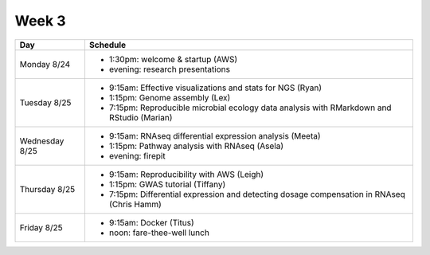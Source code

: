 Week 3
======

===============  =============================================================
Day              Schedule
===============  =============================================================
Monday 8/24      * 1:30pm: welcome & startup (AWS)
                 * evening: research presentations

Tuesday 8/25     * 9:15am: Effective visualizations and stats for NGS (Ryan)
                 * 1:15pm: Genome assembly (Lex)
                 * 7:15pm: Reproducible microbial ecology data analysis
                   with RMarkdown and RStudio (Marian)

Wednesday 8/25   * 9:15am: RNAseq differential expression analysis (Meeta)
                 * 1:15pm: Pathway analysis with RNAseq (Asela)
                 * evening: firepit

Thursday 8/25    * 9:15am: Reproducibility with AWS (Leigh)
                 * 1:15pm: GWAS tutorial (Tiffany)
                 * 7:15pm: Differential expression and detecting dosage
                   compensation in RNAseq (Chris Hamm)
                 
Friday 8/25      * 9:15am: Docker (Titus)
                 * noon: fare-thee-well lunch
===============  =============================================================

.. ipython notebook

.. docker 2
